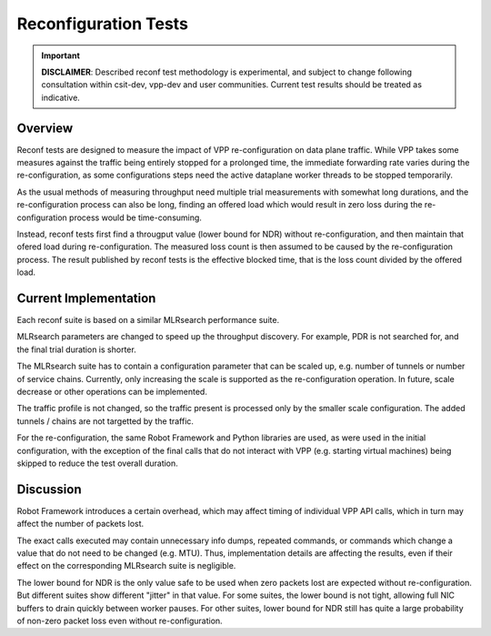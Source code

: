 .. _reconf_tests:

Reconfiguration Tests
^^^^^^^^^^^^^^^^^^^^^

.. important::

    **DISCLAIMER**: Described reconf test methodology is experimental, and
    subject to change following consultation within csit-dev, vpp-dev
    and user communities. Current test results should be treated as indicative.

Overview
~~~~~~~~

Reconf tests are designed to measure the impact of VPP re-configuration
on data plane traffic.
While VPP takes some measures against the traffic being
entirely stopped for a prolonged time,
the immediate forwarding rate varies during the re-configuration,
as some configurations steps need the active dataplane worker threads
to be stopped temporarily.

As the usual methods of measuring throughput need multiple trial measurements
with somewhat long durations, and the re-configuration process can also be long,
finding an offered load which would result in zero loss
during the re-configuration process would be time-consuming.

Instead, reconf tests first find a througput value (lower bound for NDR)
without re-configuration, and then maintain that ofered load
during re-configuration. The measured loss count is then assumed to be caused
by the re-configuration process. The result published by reconf tests
is the effective blocked time, that is
the loss count divided by the offered load.

Current Implementation
~~~~~~~~~~~~~~~~~~~~~~

Each reconf suite is based on a similar MLRsearch performance suite.

MLRsearch parameters are changed to speed up the throughput discovery.
For example, PDR is not searched for, and the final trial duration is shorter.

The MLRsearch suite has to contain a configuration parameter
that can be scaled up, e.g. number of tunnels or number of service chains.
Currently, only increasing the scale is supported
as the re-configuration operation. In future, scale decrease
or other operations can be implemented.

The traffic profile is not changed, so the traffic present is processed
only by the smaller scale configuration. The added tunnels / chains
are not targetted by the traffic.

For the re-configuration, the same Robot Framework and Python libraries
are used, as were used in the initial configuration, with the exception
of the final calls that do not interact with VPP (e.g. starting
virtual machines) being skipped to reduce the test overall duration.

Discussion
~~~~~~~~~~

Robot Framework introduces a certain overhead, which may affect timing
of individual VPP API calls, which in turn may affect
the number of packets lost.

The exact calls executed may contain unnecessary info dumps, repeated commands,
or commands which change a value that do not need to be changed (e.g. MTU).
Thus, implementation details are affecting the results, even if their effect
on the corresponding MLRsearch suite is negligible.

The lower bound for NDR is the only value safe to be used when zero packets lost
are expected without re-configuration. But different suites show different
"jitter" in that value. For some suites, the lower bound is not tight,
allowing full NIC buffers to drain quickly between worker pauses.
For other suites, lower bound for NDR still has quite a large probability
of non-zero packet loss even without re-configuration.
